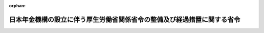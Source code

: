 .. _421M60000100167_20100101_000000000000000:

:orphan:

========================================================================
日本年金機構の設立に伴う厚生労働省関係省令の整備及び経過措置に関する省令
========================================================================

.. raw:: html
    
    
    <main id="contentsLaw" class="active">
    <div id="innerDocument" class="active">
    
    
    
    
    <div style="margin-bottom: 12px;">
    <div id="lawTitleNo" style="font-size: 1.067rem; font-weight: bold;" class="_shokanBoxParent">平成二十一年厚生労働省令第百六十七号<div class="_shokanBox"></div>
    <div class="_inyoBox" id="_inyo_"></div>
    </div>
    <div id="lawTitle" style="margin-left: 3rem; font-size: 1.5rem; font-weight: bold; line-height: 1.25em;" class="_shokanBoxParent">
    <span data-xpath="">日本年金機構の設立に伴う厚生労働省関係省令の整備及び経過措置に関する省令　抄</span><div class="_shokanBox" id="_shokan_"><div class="_shokanBtnIcons"></div></div>
    <div class="_inyoBox" id="_inyo_"></div>
    </div>
    </div><section id="EnactStatement" class="active EnactStatement"><div class="_div_EnactStatement _shokanBoxParent" style="text-indent: 1em;">
    <span data-xpath="">日本年金機構法（平成十九年法律第百九号）及び日本年金機構の設立に伴う関係政令の整備等及び経過措置に関する政令（平成二十一年政令第三百十号）の施行に伴い、並びに関係法律及び関係政令の規定に基づき、並びに関係法律を実施するため、この省令を制定する。</span><div class="_shokanBox" id="_shokan_"><div class="_shokanBtnIcons"></div></div>
    <div class="_inyoBox" id="_inyo_"></div>
    </div></section><section id="TOC" class="active TOC"><div class="_div_TOCLabel _shokanBoxParent">
    <span data-xpath="">目次</span><div class="_shokanBox" id="_shokan_"><div class="_shokanBtnIcons"></div></div>
    <div class="_inyoBox" id="_inyo_"></div>
    </div>
    <div class="_div_TOCChapter _shokanBoxParent" style="margin-left: 1em;">
    <div class="TOCChapterTitle xpathTarget xpath：／Law［1］／LawBody［1］／TOC［1］／TOCChapter［1］／ChapterTitle［1］">第一章　関係省令の整備<span data-xpath="">（第一条―第四十七条）</span>
    </div>
    <div class="_shokanBox"><div class="_inyoBox"></div></div>
    </div>
    <div class="_div_TOCChapter _shokanBoxParent" style="margin-left: 1em;">
    <div class="TOCChapterTitle xpathTarget xpath：／Law［1］／LawBody［1］／TOC［1］／TOCChapter［2］／ChapterTitle［1］">第二章　経過措置<span data-xpath="">（第四十八条）</span>
    </div>
    <div class="_shokanBox"><div class="_inyoBox"></div></div>
    </div>
    <div class="_div_TOCSupplProvision _shokanBoxParent" style="margin-left: 1em;">
    <span data-xpath="">附則</span><div class="_shokanBox" id="_shokan_"><div class="_shokanBtnIcons"></div></div>
    <div class="_inyoBox" id="_inyo_"></div>
    </div></section><section id="MainProvision" class="active MainProvision"><section id="" class="active Chapter"><div style="margin-left: 3em; font-weight: bold;" class="ChapterTitle _div_ChapterTitle _shokanBoxParent">
    <div class="ChapterTitle">第二章　経過措置</div>
    <div class="_shokanBox" id="_shokan_"><div class="_shokanBtnIcons"></div></div>
    <div class="_inyoBox" id="_inyo_"></div>
    </div></section><section id="" class="active Article"><div style="margin-left: 1em; text-indent: -1em;" id="" class="_div_ArticleTitle _shokanBoxParent">
    <span style="font-weight: bold;">第四十八条</span>　<span data-xpath="">老齢厚生年金の受給権者（雇用保険法等の一部を改正する法律（平成十九年法律第三十号）附則第六十八条第一項及び第二項、国民年金法等の一部を改正する法律（昭和六十年法律第三十四号）附則第六十二条の二又は国民年金法等の一部を改正する法律（平成六年法律第九十五号）附則第二十六条第十三項の規定に該当する者に限る。）について、厚生年金保険法施行規則第三十三条及び第三十四条の三の規定を適用する場合においては、同令第三十三条第一項第五号中「第二項」とあるのは「第二項又は雇用保険法等の一部を改正する法律（平成十九年法律第三十号）による改正前の船員保険法（第三項において平成二十二年改正前船員保険法」という。）第三十三条ノ四第一項」と、同条第三項第五号中「高年齢雇用継続基本給付金又は高年齢再就職給付金」とあるのは「高年齢雇用継続基本給付金若しくは高年齢再就職給付金又は平成二十二年改正前船員保険法に規定する高齢雇用継続基本給付金若しくは高齢再就職給付金」とする。</span><div class="_shokanBox" id="_shokan_"><div class="_shokanBtnIcons"></div></div>
    <div class="_inyoBox" id="_inyo_"></div>
    </div>
    <div style="margin-left: 1em; text-indent: -1em;" class="_div_ParagraphSentence _shokanBoxParent">
    <span style="font-weight: bold;">２</span>　<span data-xpath="">退職共済年金の受給権者（雇用保険法等の一部を改正する法律附則第七十二条第一項及び第二項の規定に該当する者に限る。）について、厚生年金保険法施行規則等の一部を改正する等の省令（平成九年厚生省令第三十一号）附則第二十六条の規定を適用する場合においては、同条第一項第五号中「第二項」とあるのは「第二項又は雇用保険法等の一部を改正する法律（平成十九年法律第三十号）による改正前の船員保険法第三十三条ノ四第一項」とする。</span><div class="_shokanBox" id="_shokan_"><div class="_shokanBtnIcons"></div></div>
    <div class="_inyoBox" id="_inyo_"></div>
    </div></section></section><section id="" class="active SupplProvision"><div class="_div_SupplProvisionLabel SupplProvisionLabel _shokanBoxParent" style="margin-bottom: 10px; margin-left: 3em; font-weight: bold;">
    <span data-xpath="">附　則</span>　抄<div class="_shokanBox" id="_shokan_"><div class="_shokanBtnIcons"></div></div>
    <div class="_inyoBox" id="_inyo_"></div>
    </div>
    <section id="" class="active Article"><div style="margin-left: 1em; font-weight: bold;" class="_div_ArticleCaption _shokanBoxParent">
    <span data-xpath="">（施行期日）</span><div class="_shokanBox" id="_shokan_"><div class="_shokanBtnIcons"></div></div>
    <div class="_inyoBox" id="_inyo_"></div>
    </div>
    <div style="margin-left: 1em; text-indent: -1em;" id="" class="_div_ArticleTitle _shokanBoxParent">
    <span style="font-weight: bold;">第一条</span>　<span data-xpath="">この省令は、平成二十二年一月一日から施行する。</span><div class="_shokanBox" id="_shokan_"><div class="_shokanBtnIcons"></div></div>
    <div class="_inyoBox" id="_inyo_"></div>
    </div></section></section>
    
    
    
    
    
    </div>
    </main>
    
    
